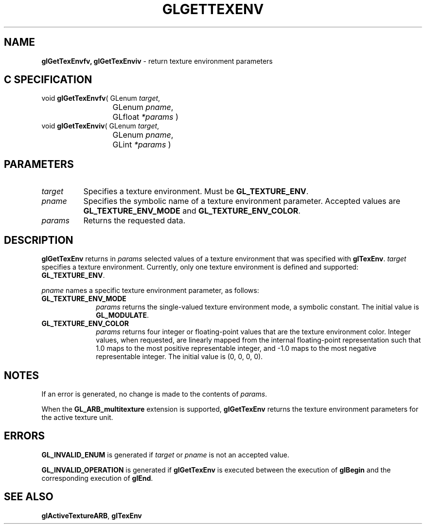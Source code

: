 '\" e  
'\"macro stdmacro
.ds Vn Version 1.2
.ds Dt 24 September 1999
.ds Re Release 1.2.1
.ds Dp May 22 14:45
.ds Dm 9 May 22 14:
.ds Xs 32087     4
.TH GLGETTEXENV 3G
.SH NAME
.B "glGetTexEnvfv, glGetTexEnviv
\- return texture environment parameters

.SH C SPECIFICATION
void \f3glGetTexEnvfv\fP(
GLenum \fItarget\fP,
.nf
.ta \w'\f3void \fPglGetTexEnvfv( 'u
	GLenum \fIpname\fP,
	GLfloat \fI*params\fP )
.fi
void \f3glGetTexEnviv\fP(
GLenum \fItarget\fP,
.nf
.ta \w'\f3void \fPglGetTexEnviv( 'u
	GLenum \fIpname\fP,
	GLint \fI*params\fP )
.fi

.SH PARAMETERS
.TP \w'\f2target\fP\ \ 'u 
\f2target\fP
Specifies a texture environment.
Must be \%\f3GL_TEXTURE_ENV\fP.
.TP
\f2pname\fP
Specifies the symbolic name of a texture environment parameter.
Accepted values are \%\f3GL_TEXTURE_ENV_MODE\fP and \%\f3GL_TEXTURE_ENV_COLOR\fP.
.TP
\f2params\fP
Returns the requested data.
.SH DESCRIPTION
\%\f3glGetTexEnv\fP returns in \f2params\fP selected values of a texture environment that
was specified with \%\f3glTexEnv\fP.
\f2target\fP specifies a texture environment.
Currently, only one texture environment is defined and supported:
\%\f3GL_TEXTURE_ENV\fP. 
.P
\f2pname\fP names a specific texture environment parameter, as follows:
.TP 10
\%\f3GL_TEXTURE_ENV_MODE\fP
\f2params\fP returns the single-valued texture environment mode,
a symbolic constant. The initial value is \%\f3GL_MODULATE\fP.
.TP
\%\f3GL_TEXTURE_ENV_COLOR\fP
\f2params\fP returns four integer or floating-point values that are the
texture environment color.  
Integer values,
when requested,
are linearly mapped from the internal floating-point representation
such that 1.0 maps to the most positive representable integer,
and \-1.0 maps to the most negative representable integer. The initial
value is (0, 0, 0, 0).
.SH NOTES
If an error is generated,
no change is made to the contents of \f2params\fP.
.P
When the \%\f3GL_ARB_multitexture\fP extension is supported, \%\f3glGetTexEnv\fP returns
the texture environment parameters for the active texture unit.
.SH ERRORS
\%\f3GL_INVALID_ENUM\fP is generated if \f2target\fP or \f2pname\fP is not an
accepted value.
.P
\%\f3GL_INVALID_OPERATION\fP is generated if \%\f3glGetTexEnv\fP
is executed between the execution of \%\f3glBegin\fP
and the corresponding execution of \%\f3glEnd\fP.
.SH SEE ALSO
\%\f3glActiveTextureARB\fP,
\%\f3glTexEnv\fP
